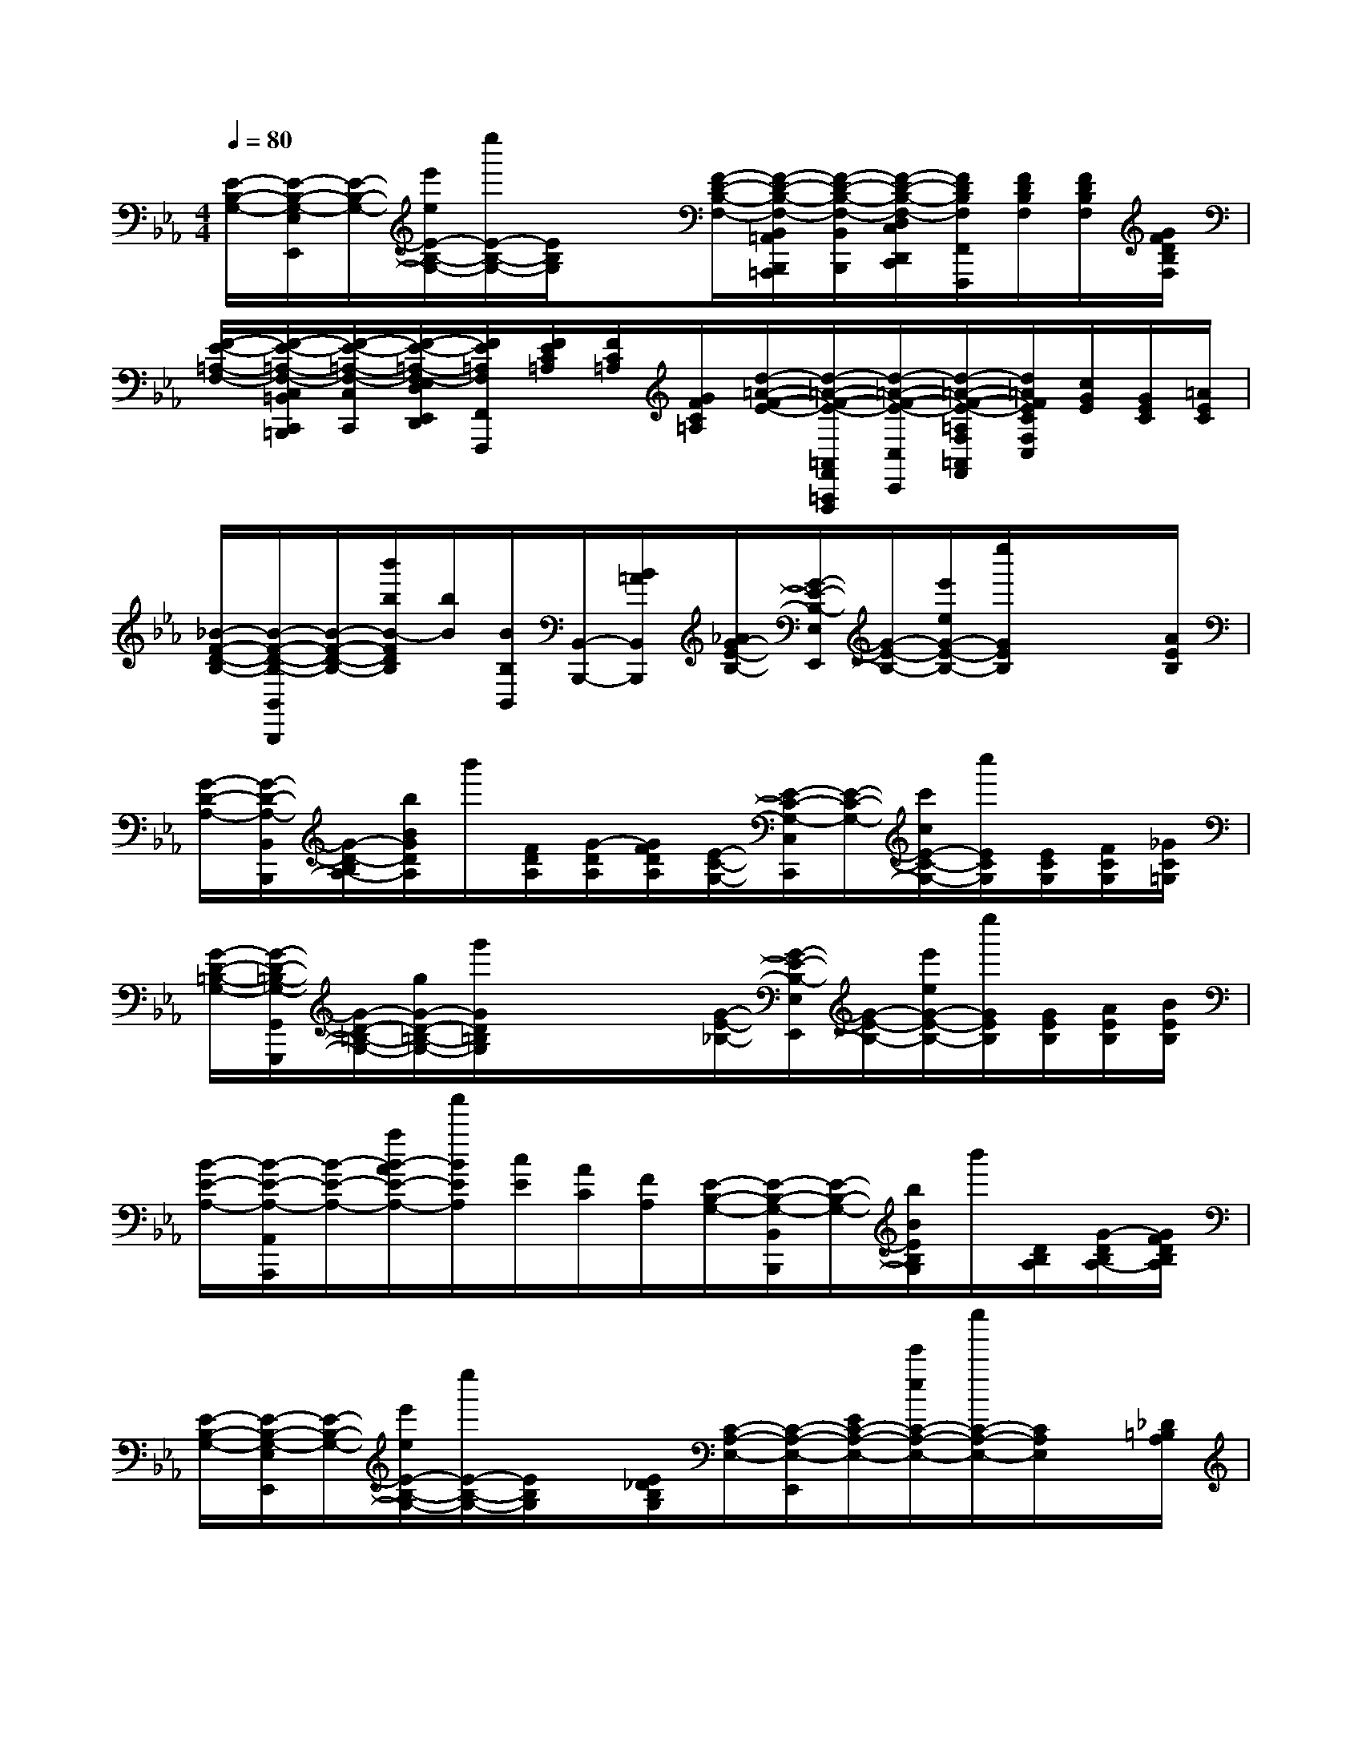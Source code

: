 X:1
T:
M:4/4
L:1/8
Q:1/4=80
K:Eb%3flats
V:1
[E/2-B,/2-G,/2-][E/2-B,/2-G,/2-E,/2E,,/2][E/2-B,/2-G,/2-][e'/2e/2E/2-B,/2-G,/2-][e''/2E/2-B,/2-G,/2-][E/2B,/2G,/2]x[F/2-D/2-B,/2-F,/2-][F/2-D/2-B,/2-F,/2-B,,/2=A,,/2B,,,/2=A,,,/2][F/2-D/2-B,/2-F,/2-B,,/2B,,,/2][F/2-D/2-B,/2-F,/2-D,/2C,/2D,,/2C,,/2][F/2D/2B,/2F,/2F,,/2F,,,/2][F/2D/2B,/2F,/2][F/2D/2B,/2F,/2][G/2F/2D/2B,/2F,/2]|
[F/2-E/2-=A,/2-F,/2-][F/2-E/2-=A,/2-F,/2-C,/2=B,,/2C,,/2=B,,,/2][F/2-E/2-=A,/2-F,/2-C,/2C,,/2][F/2-E/2-=A,/2-F,/2-E,/2D,/2E,,/2D,,/2][F/2E/2=A,/2F,/2F,,/2F,,,/2][F/2E/2C/2=A,/2][F/2C/2=A,/2][G/2F/2C/2=A,/2][d/2-=A/2-F/2-E/2-][d/2-=A/2-F/2-E/2-=A,,/2F,,/2=A,,,/2F,,,/2][d/2-=A/2-F/2-E/2-C,/2C,,/2][d/2-=A/2-F/2-E/2-=A,/2F,/2=A,,/2F,,/2][d/2=A/2F/2E/2C/2F,/2C,/2][c/2G/2E/2][G/2E/2C/2][=A/2E/2C/2]|
[_B/2-F/2-D/2-B,/2-][B/2-F/2-D/2-B,/2-B,,/2B,,,/2][B/2-F/2-D/2-B,/2-][b'/2b/2B/2-F/2D/2B,/2][b/2B/2][B/2B,/2B,,/2][B,,/2-B,,,/2-][B/2=A/2B,,/2B,,,/2][_A/2G/2-E/2-B,/2-][G/2-E/2-B,/2-E,/2E,,/2][G/2-E/2-B,/2-][e'/2e/2G/2-E/2-B,/2-][e''/2G/2E/2B,/2]x/2x/2[A/2E/2B,/2]|
[G/2-D/2-A,/2-][G/2-D/2-A,/2-B,,/2B,,,/2][G/2-D/2-B,/2A,/2-][b/2B/2G/2D/2A,/2]b'/2[F/2D/2A,/2][G/2-D/2A,/2][G/2F/2D/2A,/2][E/2-C/2-G,/2-][E/2-C/2-G,/2-C,/2C,,/2][E/2-C/2-G,/2-][c'/2c/2E/2-C/2-G,/2-][c''/2E/2C/2G,/2][E/2C/2G,/2][F/2C/2G,/2][_G/2C/2=G,/2]|
[G/2-D/2-=B,/2-G,/2-][G/2-D/2-=B,/2-G,/2-G,,/2G,,,/2][G/2-D/2-=B,/2-G,/2-][g/2G/2-D/2-=B,/2-G,/2-][g'/2G/2D/2=B,/2G,/2]x/2x/2x/2[G/2-E/2-_B,/2-][G/2-E/2-B,/2-E,/2E,,/2][G/2-E/2-B,/2-][e'/2e/2G/2-E/2-B,/2-][e''/2G/2E/2B,/2][G/2E/2B,/2][A/2E/2B,/2][B/2E/2B,/2]|
[B/2-E/2-A,/2-][B/2-E/2-A,/2-A,,/2A,,,/2][B/2-E/2-A,/2-][a/2B/2-A/2E/2-A,/2-][a'/2B/2E/2A,/2][c/2E/2][A/2C/2][F/2A,/2][E/2-B,/2-G,/2-][E/2-B,/2-G,/2-B,,/2B,,,/2][E/2-B,/2-G,/2-][b/2B/2E/2B,/2G,/2]b'/2[D/2B,/2A,/2][G/2-D/2B,/2A,/2-][G/2F/2D/2B,/2A,/2]|
[E/2-B,/2-G,/2-][E/2-B,/2-G,/2-E,/2E,,/2][E/2-B,/2-G,/2-][e'/2e/2E/2-B,/2-G,/2-][e''/2E/2-B,/2-G,/2-][E/2B,/2G,/2]x/2[E/2_D/2B,/2G,/2][C/2-A,/2-E,/2-][C/2-A,/2-E,/2-E,,/2][E/2C/2-A,/2-E,/2-][e'/2e/2C/2-A,/2-E,/2-][e''/2C/2-A,/2-E,/2-][C/2A,/2E,/2]x/2[_D/2=B,/2A,/2]|
[_B,/2-G,/2-E,/2-][B,/2-G,/2-E,/2-E,,/2][E/2B,/2-G,/2-E,/2-][e'/2e/2B,/2-G,/2-E,/2-][e''/2B,/2-G,/2-E,/2-][e'/2e/2B,/2-G,/2-E,/2-][E/2B,/2-G,/2-E,/2-][B,/2-G,/2-E,/2-E,,/2][B,/2-G,/2-E,/2-E,,,/2][e'/2B,/2G,/2E,/2]e'/2e'/2x/2x/2x/2x/2|
e'/2=a/2x/2_g'/2<=a'/2e'/2=B/2<_d''/2=b'/2=e'/2=e/2[_a'/2A/2]=e'/2x/2[a'/2=E/2]x/2|
=b'-[=b'/2=a'/2][_g'/2_e'/2](3=a/2_g/2e/2[_b'/2=B/2]=a'3/2[_g'/2e'/2](3=A/2_G/2E/2=B,/2[_g'/2=e'/2-]=e'/2-|
=e'/2[=b/2_a/2]=B/2[A/2=E/2]f'/2a'(3=e'/2=b/2a/2[=e/2=B/2A/2]=E/2x/2x/2[A,/2A,,/2][=B,/2=B,,/2][=E/2=B,/2A,/2=E,/2=E,,/2=E,,,/2]|
[F=D=B,A,F,D,,D,,,]xd'-[d'/2=b/2][a/2f/2][d/2=B/2][A/2F/2][D/2=B,/2]f'/2a'-[a'/2f'/2][d'/2=b/2]|
[a/2f/2][d/2=B/2][A/2F/2]=b'/2_b'-[b'/2=g'/2][_e'/2b/2][g/2e/2][B/2G/2]g'/2e'[b/2g/2][e/2B/2][G/2E/2]|
g'/2x3/2b'(3a'/2f'/2d'/2[a/2f/2][d/2B/2]=a'<_a'[f'/2d'/2]A/2|
[F/2D/2B,/2]f'<e'[b/2g/2]e/2[B/2G/2]E/2f'/2<g'/2e'/2b/2[E/2B,/2]E,/2x/2|
x/2x/2[B,/2B,,/2][E/2E,/2E,,/2][ec=AE_G,,_G,,,]xe-[e/2c/2][=A/2_G/2][E/2C/2][=A,/2_G,/2]_g/2=a/2-